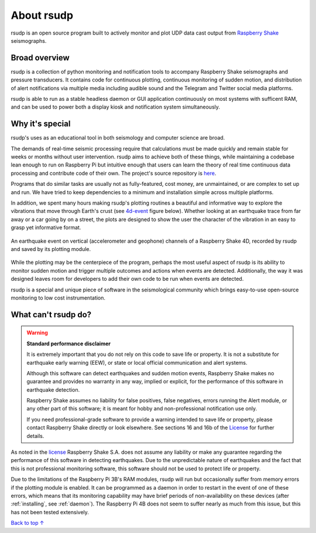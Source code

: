 About rsudp
#####################################

rsudp is an open source program built to actively monitor and
plot UDP data cast output from
`Raspberry Shake <https://raspberryshake.org>`_ seismographs.

Broad overview
*************************************

rsudp is a collection of python monitoring and notification tools
to accompany Raspberry Shake seismographs and pressure transducers.
It contains code for continuous plotting, continuous monitoring of sudden motion,
and distribution of alert notifications via multiple media including audible sound
and the Telegram and Twitter social media platforms.

rsudp is able to run as a stable headless daemon or GUI application continuously
on most systems with sufficent RAM, and can be used to power both a display kiosk
and notification system simultaneously.

Why it's special
*************************************

rsudp's uses as an educational tool in both seismology and computer science are broad.

The demands of real-time seismic processing
require that calculations must be made quickly and
remain stable for weeks or months without user intervention.
rsudp aims to achieve both of these things,
while maintaining a codebase lean enough to run on Raspberry Pi
but intuitive enough that users can learn the theory of
real time continuous data processing and contribute code of their own.
The project's source repository is `here <https://github.com/raspishake/rsudp>`_.

Programs that do similar tasks are usually not as fully-featured, cost money,
are unmaintained, or are complex to set up and run.
We have tried to keep dependencies to a minimum and installation simple
across multiple platforms.

In addition, we spent many hours making rsudp's plotting routines a beautiful
and informative way to explore the vibrations that move through Earth's crust
(see 4d-event_ figure below).
Whether looking at an earthquake trace from far away or a car going by on a street,
the plots are designed to show the user the character of the vibration in an easy
to grasp yet informative format.


.. _4d-event:
.. figure::  _static/4d-event.png
    :align:   center

    An earthquake event on vertical (accelerometer and geophone) channels of a
    Raspberry Shake 4D, recorded by rsudp and saved by its plotting module.


While the plotting may be the centerpiece of the program,
perhaps the most useful aspect of rsudp is its ability to monitor sudden motion
and trigger multiple outcomes and actions when events are detected.
Additionally, the way it was designed leaves room for developers
to add their own code to be run when events are detected.

rsudp is a special and unique piece of software in the seismological community
which brings easy-to-use open-source monitoring to low cost instrumentation.

What can't rsudp do?
*************************************

.. warning::

    **Standard performance disclaimer**

    It is extremely important that you do not rely on this code to save life or property.
    It is not a substitute for earthquake early warning (EEW), or state or local official
    communication and alert systems.

    Although this software can detect earthquakes and sudden motion events,
    Raspberry Shake makes no guarantee and provides no warranty in any way,
    implied or explicit, for the performance of this software in earthquake detection.

    Raspberry Shake assumes no liability for false positives, false negatives,
    errors running the Alert module, or any other part of this software;
    it is meant for hobby and non-professional notification use only.

    If you need professional-grade software to provide a warning intended to save life
    or property, please contact Raspberry Shake directly or look elsewhere.
    See sections 16 and 16b of the
    `License <https://github.com/raspishake/rsudp/blob/master/LICENSE>`_ for further details.


As noted in the `license <https://github.com/raspishake/rsudp/blob/master/LICENSE>`_
Raspberry Shake S.A. does not assume any liability or make any guarantee regarding
the performance of this software in detecting earthquakes.
Due to the unpredictable nature of earthquakes and the fact that this is not professional
monitoring software, this software should not be used to protect life or property.

Due to the limitations of the Raspberry Pi 3B's RAM modules, rsudp will run but occasionally
suffer from memory errors if the plotting module is enabled.
It can be programmed as a daemon in order to restart in the event of one of these errors,
which means that its monitoring capability may have brief periods of non-availability
on these devices (after :ref:`installing`, see :ref:`daemon`).
The Raspberry Pi 4B does not seem to suffer nearly as much from this issue,
but this has not been tested extensively.

`Back to top ↑ <#top>`_

